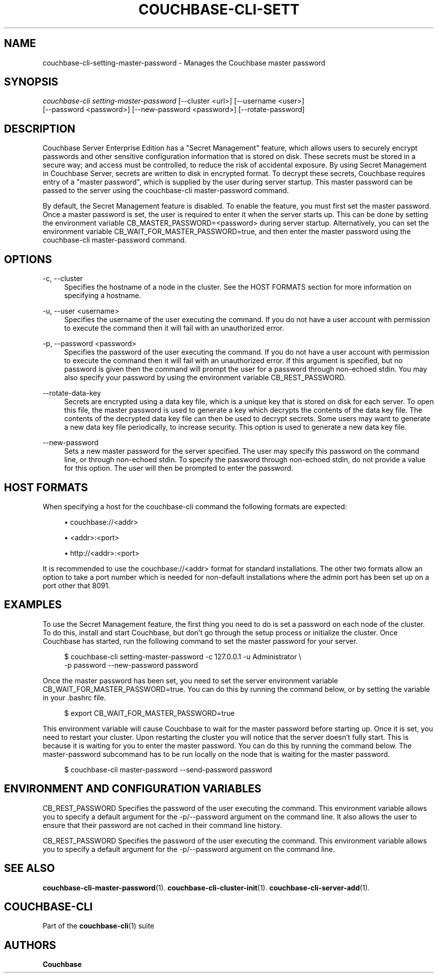 '\" t
.\"     Title: couchbase-cli-setting-master-password
.\"    Author: Couchbase
.\" Generator: DocBook XSL Stylesheets v1.79.1 <http://docbook.sf.net/>
.\"      Date: 03/16/2018
.\"    Manual: Couchbase CLI Manual
.\"    Source: Couchbase CLI 1.0.0
.\"  Language: English
.\"
.TH "COUCHBASE\-CLI\-SETT" "1" "03/16/2018" "Couchbase CLI 1\&.0\&.0" "Couchbase CLI Manual"
.\" -----------------------------------------------------------------
.\" * Define some portability stuff
.\" -----------------------------------------------------------------
.\" ~~~~~~~~~~~~~~~~~~~~~~~~~~~~~~~~~~~~~~~~~~~~~~~~~~~~~~~~~~~~~~~~~
.\" http://bugs.debian.org/507673
.\" http://lists.gnu.org/archive/html/groff/2009-02/msg00013.html
.\" ~~~~~~~~~~~~~~~~~~~~~~~~~~~~~~~~~~~~~~~~~~~~~~~~~~~~~~~~~~~~~~~~~
.ie \n(.g .ds Aq \(aq
.el       .ds Aq '
.\" -----------------------------------------------------------------
.\" * set default formatting
.\" -----------------------------------------------------------------
.\" disable hyphenation
.nh
.\" disable justification (adjust text to left margin only)
.ad l
.\" -----------------------------------------------------------------
.\" * MAIN CONTENT STARTS HERE *
.\" -----------------------------------------------------------------
.SH "NAME"
couchbase-cli-setting-master-password \- Manages the Couchbase master password
.SH "SYNOPSIS"
.sp
.nf
\fIcouchbase\-cli setting\-master\-password\fR [\-\-cluster <url>] [\-\-username <user>]
          [\-\-password <password>] [\-\-new\-password <password>] [\-\-rotate\-password]
.fi
.SH "DESCRIPTION"
.sp
Couchbase Server Enterprise Edition has a "Secret Management" feature, which allows users to securely encrypt passwords and other sensitive configuration information that is stored on disk\&. These secrets must be stored in a secure way; and access must be controlled, to reduce the risk of accidental exposure\&. By using Secret Management in Couchbase Server, secrets are written to disk in encrypted format\&. To decrypt these secrets, Couchbase requires entry of a "master password", which is supplied by the user during server startup\&. This master password can be passed to the server using the couchbase\-cli master\-password command\&.
.sp
By default, the Secret Management feature is disabled\&. To enable the feature, you must first set the master password\&. Once a master password is set, the user is required to enter it when the server starts up\&. This can be done by setting the environment variable CB_MASTER_PASSWORD=<password> during server startup\&. Alternatively, you can set the environment variable CB_WAIT_FOR_MASTER_PASSWORD=true, and then enter the master password using the couchbase\-cli master\-password command\&.
.SH "OPTIONS"
.PP
\-c, \-\-cluster
.RS 4
Specifies the hostname of a node in the cluster\&. See the HOST FORMATS section for more information on specifying a hostname\&.
.RE
.PP
\-u, \-\-user <username>
.RS 4
Specifies the username of the user executing the command\&. If you do not have a user account with permission to execute the command then it will fail with an unauthorized error\&.
.RE
.PP
\-p, \-\-password <password>
.RS 4
Specifies the password of the user executing the command\&. If you do not have a user account with permission to execute the command then it will fail with an unauthorized error\&. If this argument is specified, but no password is given then the command will prompt the user for a password through non\-echoed stdin\&. You may also specify your password by using the environment variable CB_REST_PASSWORD\&.
.RE
.PP
\-\-rotate\-data\-key
.RS 4
Secrets are encrypted using a data key file, which is a unique key that is stored on disk for each server\&. To open this file, the master password is used to generate a key which decrypts the contents of the data key file\&. The contents of the decrypted data key file can then be used to decrypt secrets\&. Some users may want to generate a new data key file periodically, to increase security\&. This option is used to generate a new data key file\&.
.RE
.PP
\-\-new\-password
.RS 4
Sets a new master password for the server specified\&. The user may specify this password on the command line, or through non\-echoed stdin\&. To specify the password through non\-echoed stdin, do not provide a value for this option\&. The user will then be prompted to enter the password\&.
.RE
.SH "HOST FORMATS"
.sp
When specifying a host for the couchbase\-cli command the following formats are expected:
.sp
.RS 4
.ie n \{\
\h'-04'\(bu\h'+03'\c
.\}
.el \{\
.sp -1
.IP \(bu 2.3
.\}
couchbase://<addr>
.RE
.sp
.RS 4
.ie n \{\
\h'-04'\(bu\h'+03'\c
.\}
.el \{\
.sp -1
.IP \(bu 2.3
.\}
<addr>:<port>
.RE
.sp
.RS 4
.ie n \{\
\h'-04'\(bu\h'+03'\c
.\}
.el \{\
.sp -1
.IP \(bu 2.3
.\}
http://<addr>:<port>
.RE
.sp
It is recommended to use the couchbase://<addr> format for standard installations\&. The other two formats allow an option to take a port number which is needed for non\-default installations where the admin port has been set up on a port other that 8091\&.
.SH "EXAMPLES"
.sp
To use the Secret Management feature, the first thing you need to do is set a password on each node of the cluster\&. To do this, install and start Couchbase, but don\(cqt go through the setup process or initialize the cluster\&. Once Couchbase has started, run the following command to set the master password for your server\&.
.sp
.if n \{\
.RS 4
.\}
.nf
$ couchbase\-cli setting\-master\-password \-c 127\&.0\&.0\&.1 \-u Administrator \e
  \-p password \-\-new\-password password
.fi
.if n \{\
.RE
.\}
.sp
Once the master password has been set, you need to set the server environment variable CB_WAIT_FOR_MASTER_PASSWORD=true\&. You can do this by running the command below, or by setting the variable in your \&.bashrc file\&.
.sp
.if n \{\
.RS 4
.\}
.nf
$ export CB_WAIT_FOR_MASTER_PASSWORD=true
.fi
.if n \{\
.RE
.\}
.sp
This environment variable will cause Couchbase to wait for the master password before starting up\&. Once it is set, you need to restart your cluster\&. Upon restarting the cluster you will notice that the server doesn\(cqt fully start\&. This is because it is waiting for you to enter the master password\&. You can do this by running the command below\&. The master\-password subcommand has to be run locally on the node that is waiting for the master password\&.
.sp
.if n \{\
.RS 4
.\}
.nf
$ couchbase\-cli master\-password \-\-send\-password password
.fi
.if n \{\
.RE
.\}
.SH "ENVIRONMENT AND CONFIGURATION VARIABLES"
.sp
CB_REST_PASSWORD Specifies the password of the user executing the command\&. This environment variable allows you to specify a default argument for the \-p/\-\-password argument on the command line\&. It also allows the user to ensure that their password are not cached in their command line history\&.
.sp
CB_REST_PASSWORD Specifies the password of the user executing the command\&. This environment variable allows you to specify a default argument for the \-p/\-\-password argument on the command line\&.
.SH "SEE ALSO"
.sp
\fBcouchbase-cli-master-password\fR(1)\&. \fBcouchbase-cli-cluster-init\fR(1)\&. \fBcouchbase-cli-server-add\fR(1)\&.
.SH "COUCHBASE\-CLI"
.sp
Part of the \fBcouchbase-cli\fR(1) suite
.SH "AUTHORS"
.PP
\fBCouchbase\fR
